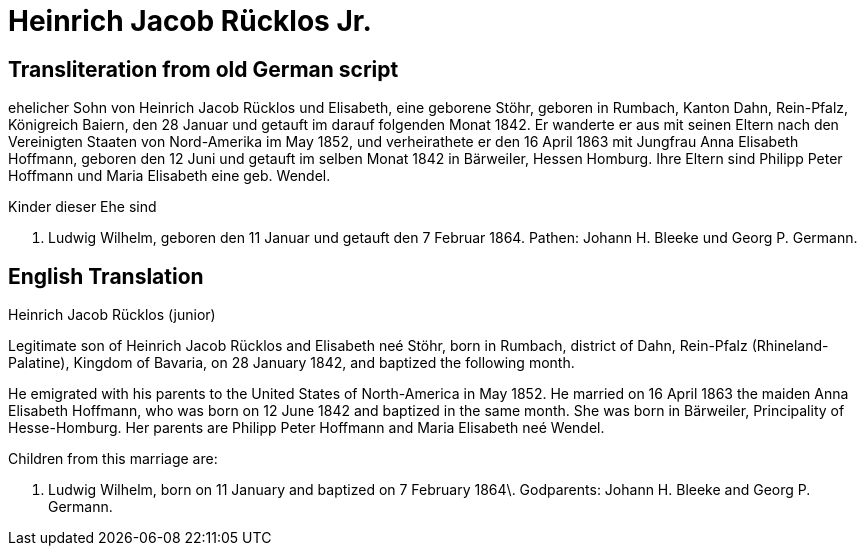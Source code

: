 = Heinrich Jacob Rücklos Jr.

== Transliteration from old German script

ehelicher Sohn von Heinrich Jacob Rücklos und Elisabeth, eine geborene
Stöhr, geboren in Rumbach, Kanton Dahn, Rein-Pfalz, Königreich Baiern,
den 28 Januar und getauft im darauf folgenden Monat 1842. Er wanderte er
aus mit seinen Eltern nach den Vereinigten Staaten von Nord-Amerika im
May 1852, und verheirathete er den 16 April 1863 mit Jungfrau Anna
Elisabeth Hoffmann, geboren den 12 Juni und getauft im selben Monat 1842
in Bärweiler, Hessen Homburg. Ihre Eltern sind Philipp Peter Hoffmann
und Maria Elisabeth eine geb. Wendel.

Kinder dieser Ehe sind

1. Ludwig Wilhelm, geboren den 11 Januar und getauft den 7
Februar 1864. Pathen: Johann H. Bleeke und Georg P. Germann.

== English Translation

Heinrich Jacob Rücklos (junior)

Legitimate son of Heinrich Jacob Rücklos and Elisabeth neé Stöhr, born
in Rumbach, district of Dahn, Rein-Pfalz (Rhineland-Palatine), Kingdom
of Bavaria, on 28 January 1842, and baptized the following month.

He emigrated with his parents to the United States of North-America in
May 1852. He married on 16 April 1863 the maiden Anna Elisabeth
Hoffmann, who was born on 12 June 1842 and baptized in the same month.
She was born in Bärweiler, Principality of Hesse-Homburg. Her parents
are Philipp Peter Hoffmann and Maria Elisabeth neé Wendel.

Children from this marriage are:

1. Ludwig Wilhelm, born on 11 January and baptized on 7 February
1864\. Godparents: Johann H. Bleeke and Georg P. Germann.
